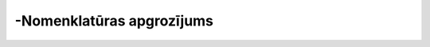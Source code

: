 .. 661 ==============================-Nomenklatūras apgrozījums==============================  